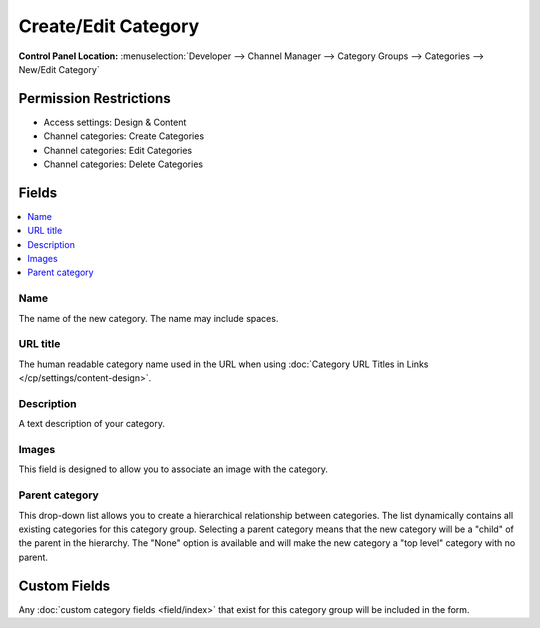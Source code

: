Create/Edit Category
====================

.. rst-class:: cp-path

**Control Panel Location:** :menuselection:`Developer --> Channel Manager --> Category Groups --> Categories --> New/Edit Category`

.. Overview


.. Screenshot (optional)

.. Permissions

Permission Restrictions
-----------------------

* Access settings: Design & Content
* Channel categories: Create Categories
* Channel categories: Edit Categories
* Channel categories: Delete Categories

Fields
------

.. contents::
  :local:
  :depth: 1

.. Each Field

Name
~~~~

The name of the new category. The name may include spaces.

URL title
~~~~~~~~~

The human readable category name used in the URL when using :doc:`Category
URL Titles in Links </cp/settings/content-design>`.

Description
~~~~~~~~~~~

A text description of your category.

Images
~~~~~~

This field is designed to allow you to associate an image with the
category.

Parent category
~~~~~~~~~~~~~~~

This drop-down list allows you to create a hierarchical relationship
between categories. The list dynamically contains all existing
categories for this category group. Selecting a parent category means
that the new category will be a "child" of the parent in the hierarchy.
The "None" option is available and will make the new category a "top
level" category with no parent.

Custom Fields
-------------

Any :doc:`custom category fields <field/index>` that exist for this category
group will be included in the form.
